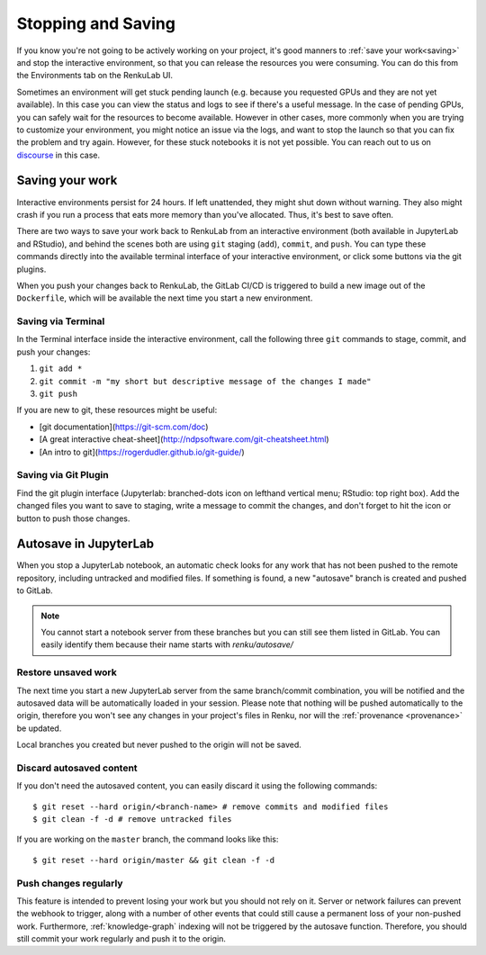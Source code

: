 .. _stopping_and_saving:

Stopping and Saving
===================

If you know you're not going to be actively working on your project, it's good
manners to :ref:`save your work<saving>` and stop the interactive environment, so that
you can release the resources you were consuming. You can do this from the Environments
tab on the RenkuLab UI.

Sometimes an environment will get stuck pending launch (e.g. because you requested
GPUs and they are not yet available). In this case you can view the status and
logs to see if there's a useful message. In the case of pending GPUs, you can
safely wait for the resources to become available. However in other cases, more
commonly when you are trying to customize your environment, you might notice an
issue via the logs, and want to stop the launch so that you can fix the problem
and try again. However, for these stuck notebooks it is not yet possible.
You can reach out to us on `discourse <https://renku.discourse.group>`_ in this
case.

.. _saving:

Saving your work
----------------

Interactive environments persist for 24 hours. If left unattended, they might shut
down without warning. They also might crash if you run a process that eats more
memory than you've allocated. Thus, it's best to save often.

There are two ways to save your work back to RenkuLab from an interactive environment
(both available in JupyterLab and RStudio), and behind the scenes both are using ``git``
staging (``add``), ``commit``, and ``push``. You can type these commands directly
into the available terminal interface of your interactive environment, or click
some buttons via the git plugins.

When you push your changes back to RenkuLab, the GitLab CI/CD is triggered to build
a new image out of the ``Dockerfile``, which will be available the next time you
start a new environment.

Saving via Terminal
~~~~~~~~~~~~~~~~~~~

In the Terminal interface inside the interactive environment, call the following
three ``git`` commands to stage, commit, and push your changes:

1. ``git add *``
2. ``git commit -m "my short but descriptive message of the changes I made"``
3. ``git push``

If you are new to git, these resources might be useful:

* [git documentation](https://git-scm.com/doc)
* [A great interactive cheat-sheet](http://ndpsoftware.com/git-cheatsheet.html)
* [An intro to git](https://rogerdudler.github.io/git-guide/)

Saving via Git Plugin
~~~~~~~~~~~~~~~~~~~~~

Find the git plugin interface (Jupyterlab: branched-dots icon on lefthand vertical
menu; RStudio: top right box). Add the changed files you want to save to staging,
write a message to commit the changes, and don't forget to hit the icon or button
to push those changes.

.. _autosave:

Autosave in JupyterLab
----------------------

When you stop a JupyterLab notebook, an automatic check looks for any work
that has not been pushed to the remote repository, including untracked and
modified files. If something is found, a new "autosave" branch is created
and pushed to GitLab.

.. note::

  You cannot start a notebook server from these branches but you can
  still see them listed in GitLab. You can easily identify them because
  their name starts with `renku/autosave/`


Restore unsaved work
~~~~~~~~~~~~~~~~~~~~

The next time you start a new JupyterLab server from the same branch/commit
combination, you will be notified and the autosaved data will be automatically
loaded in your session. Please note that nothing will be pushed automatically
to the origin, therefore you won't see any changes in your project's files
in Renku, nor will the :ref:`provenance <provenance>` be updated.

Local branches you created but never pushed to the origin will not be saved.


Discard autosaved content
~~~~~~~~~~~~~~~~~~~~~~~~~

If you don't need the autosaved content, you can easily discard it using the
following commands:

::

    $ git reset --hard origin/<branch-name> # remove commits and modified files
    $ git clean -f -d # remove untracked files

If you are working on the ``master`` branch, the command looks like this:

::

    $ git reset --hard origin/master && git clean -f -d


Push changes regularly
~~~~~~~~~~~~~~~~~~~~~~

This feature is intended to prevent losing your work but you should not rely
on it. Server or network failures can prevent the webhook to trigger, along
with a number of other events that could still cause a permanent loss of your
non-pushed work. Furthermore, :ref:`knowledge-graph` indexing will not be
triggered by the autosave function. Therefore, you should still commit your
work regularly and push it to the origin.

